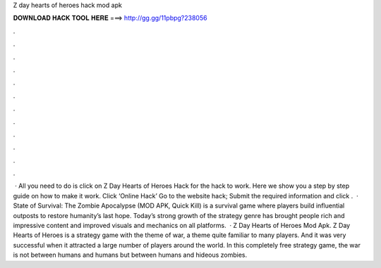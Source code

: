 Z day hearts of heroes hack mod apk

𝐃𝐎𝐖𝐍𝐋𝐎𝐀𝐃 𝐇𝐀𝐂𝐊 𝐓𝐎𝐎𝐋 𝐇𝐄𝐑𝐄 ===> http://gg.gg/11pbpg?238056

.

.

.

.

.

.

.

.

.

.

.

.

 · All you need to do is click on Z Day Hearts of Heroes Hack for the hack to work. Here we show you a step by step guide on how to make it work. Click ‘Online Hack’ Go to the website hack; Submit the required information and click .  · State of Survival: The Zombie Apocalypse (MOD APK, Quick Kill) is a survival game where players build influential outposts to restore humanity’s last hope. Today’s strong growth of the strategy genre has brought people rich and impressive content and improved visuals and mechanics on all platforms.  · Z Day Hearts of Heroes Mod Apk. Z Day Hearts of Heroes is a strategy game with the theme of war, a theme quite familiar to many players. And it was very successful when it attracted a large number of players around the world. In this completely free strategy game, the war is not between humans and humans but between humans and hideous zombies.